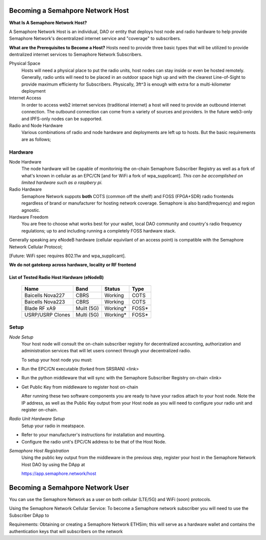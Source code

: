 Becoming a Semahpore Network Host
=================================

**What Is A Semaphore Network Host?**

A Semaphore Network Host is an individual, DAO or entity that deploys host node and radio hardware to help provide Semaphore Network's decentralized internet service and "coverage" to subscribers. 

**What are the Prerequisites to Become a Host?**
Hosts need to provide three basic types that will be utilized to provide dentralized internet services to Semaphore Network Subscribers.

Physical Space
  Hosts will need a physical place to put the radio units, host nodes can stay inside or even be hosted remotely.
  Generally, radio untis will need to be placed in an outdoor space high up and with the clearest Line-of-Sight to provide maximum efficienty   for Subscribers. Physically, 3ft^3 is enough with extra for a multi-kilometer deployment

Internet Access
  In order to access web2 internet services (traditional internet) a host will need to provide an outbound internet connection.
  The outbound connection can come from a variety of sources and providers. In the future web3-only and IPFS-only nodes can be supported. 

Radio and Node Hardware
  Various combinations of radio and node hardware and deployments are left up to hosts. But the basic requirements are as follows;


**Hardware**
______________________

Node Hardware
  The node hardware will be capable of monitorinig the on-chain Semaphore Subscriber Registry as well as a fork of what's known in cellular as an      EPC/CN [and for WiFi a fork of wpa_supplicant].
  *This can be accomplished on limited hardware such as a raspbery pi.*

Radio Hardware
  Semaphore Network suppots **both** COTS (common off the shelf) and FOSS (FPGA+SDR) radio frontends regardless of brand or manufacturer for hosting    network coverage. Semaphore is also band(frequency) and region agnostic. 

Hardware Freedom
  You are free to choose what works best for your wallet, local DAO community and country's radio frequency regulations; up to and including running 
  a completely FOSS hardware stack.


Generally speaking any eNodeB hardware (cellular equivilant of an access point) is compatible with the Semaphore Network Cellular Protocol; 

[Future: WiFi spec requires 802.11w and wpa_supplicant].


**We do not gatekeep across hardware, locality or RF frontend**

=======================================
List of Tested Radio Host Hardware (eNodeB)
=======================================


 ================== ============ ========== ======= 
  Name               Band         Status     Type   
 ================== ============ ========== ======= 
  Baicells Nova227   CBRS         Working    COTS   
  Baicells Nova223   CBRS         Working    COTS   
  Blade RF xA9       Muilt (5G)   Working*   FOSS*  
  USRP/USRP Clones   Multi (5G)   Working*   FOSS*  
 ================== ============ ========== ======= 



**Setup**
______________________

*Node Setup*
  Your host node will consult the on-chain subscriber registry for decentralized accounting, authorization and administration services that will let   users connect through your decentralized radio.
  

  To setup your host node you must:

* Run the EPC/CN executable (forked from SRSRAN)
  <link>
* Run the python middleware that will sync with the Semaphore Subscriber Registry on-chain
  <link> 
* Get Public Key from middleware to register host on-chain

  After running these two software components you are ready to have your radios attach to your host node. Note the IP address, as well as the Public    Key output from your Host node as you will need to configure your radio unit and register on-chain.  

*Radio Unit Hardware Setup*
  Setup your radio in meatspace.

* Refer to your manufacturer's instructions for installation and mounting.
* Configure the radio unit's EPC/CN address to be that of the Host Node.


*Semaphore Host Registration*
  Using the public key output from the middleware in the previous step, register your host in the Semaphore Network Host DAO by using the DApp at
  
  https://app.semaphore.network/host



Becoming a Semahpore Network User
=================================

You can use the Semaphore Network as a user on both cellular (LTE/5G) and WiFi (soon) protocols. 

Using the Semaphore Network Cellular Service:
To become a Semaphore network subscriber you will need to use the Subscriber DApp to 

Requirements:
Obtaining or creating a Semaphore Network ETHSim; this will serve as a hardware wallet and contains the authentication keys that will subscribers on the network

